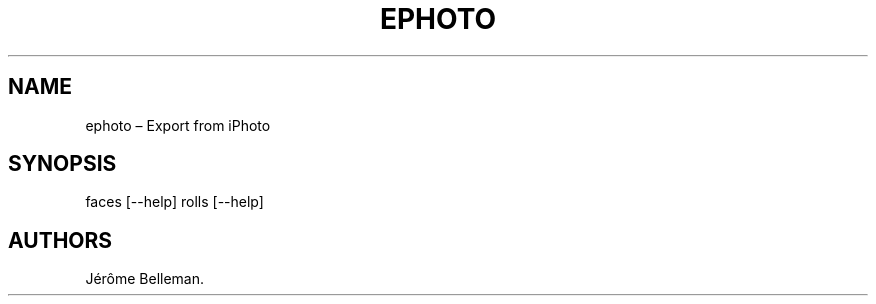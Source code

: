 .TH "EPHOTO" "1" "May 2015" "" ""
.hy
.SH NAME
.PP
ephoto \[en] Export from iPhoto
.SH SYNOPSIS
.PP
faces [\-\-help] rolls [\-\-help]
.SH AUTHORS
Jérôme Belleman.

